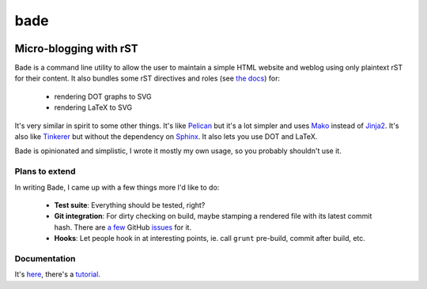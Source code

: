 bade
####

.. image:: https://raw.githubusercontent.com/bmcorser/bade/master/docs/source/_static/bade.png
           :alt: bade
           :width: 300px

Micro-blogging with rST
-----------------------

.. image:: https://badges.gitter.im/Join%20Chat.svg
           :alt: Gitter
           :target: https://gitter.im/bmcorser/bade?utm_source=badge&utm_medium=badge&utm_campaign=pr-badge&utm_content=badge

Bade is a command line utility to allow the user to maintain a simple HTML
website and weblog using only plaintext rST for their content. It also bundles
some rST directives and roles (see `the docs`_) for:

    - rendering DOT graphs to SVG
    - rendering LaTeX to SVG

It's very similar in spirit to some other things. It's like Pelican_ but it's a
lot simpler and uses Mako_ instead of Jinja2_. It's also like Tinkerer_ but
without the dependency on Sphinx_. It also lets you use DOT and LaTeX.

Bade is opinionated and simplistic, I wrote it mostly my own usage, so you
probably shouldn't use it.

.. _`the docs`: http://pythonhosted.org/bade/
.. _Pelican: http://docs.getpelican.com/
.. _Mako: http://www.makotemplates.org/
.. _Jinja2: http://jinja.pocoo.org/docs/
.. _Tinkerer: http://tinkerer.me/
.. _Sphinx: http://sphinx-doc.org/

Plans to extend
===============
In writing Bade, I came up with a few things more I'd like to do:

    - **Test suite**: Everything should be tested, right?
    - **Git integration**: For dirty checking on build, maybe stamping a
      rendered file with its latest commit hash. There are `a few`_ GitHub
      `issues`_ for it.
    - **Hooks**: Let people hook in at interesting points, ie. call ``grunt``
      pre-build, commit after build, etc.

.. _`a few`: https://github.com/bmcorser/bade/issues/5
.. _`issues`: https://github.com/bmcorser/bade/issues/4

Documentation
=============

It's here_, there's a tutorial_.

.. _here: http://pythonhosted.org/bade/
.. _tutorial: http://pythonhosted.org/bade/tutorial.html
